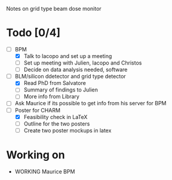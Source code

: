 Notes on grid type beam dose monitor

* Todo [0/4]
  - [ ] BPM 
    - [X] Talk to Iacopo and set up a meeting
    - [ ] Set up meeting with Julien, Iacopo and Christos
    - [ ] Decide on data analysis needed, software
  - [ ] BLM/silicon ddetector and grid type detector
    - [X] Read PhD from Salvatore
    - [ ] Summary of findings to Julien
    - [ ] More info from Library
  - [ ] Ask Maurice if its possible to get info from his server for BPM
  - [ ] Poster for CHARM
    - [X] Feasibility check in LaTeX
    - [ ] Outline for the two posters 
    - [ ] Create two poster mockups in latex

* Working on 
  - WORKING Maurice BPM 